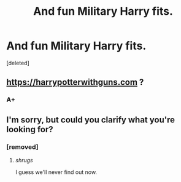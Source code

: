 #+TITLE: And fun Military Harry fits.

* And fun Military Harry fits.
:PROPERTIES:
:Score: 2
:DateUnix: 1603660279.0
:DateShort: 2020-Oct-26
:FlairText: Request
:END:
[deleted]


** [[https://harrypotterwithguns.com]] ?
:PROPERTIES:
:Author: gwa_is_amazing
:Score: 3
:DateUnix: 1603668201.0
:DateShort: 2020-Oct-26
:END:

*** A+
:PROPERTIES:
:Author: Welfycat
:Score: 2
:DateUnix: 1603672371.0
:DateShort: 2020-Oct-26
:END:


** I'm sorry, but could you clarify what you're looking for?
:PROPERTIES:
:Author: Avalon1632
:Score: 2
:DateUnix: 1603660456.0
:DateShort: 2020-Oct-26
:END:

*** [removed]
:PROPERTIES:
:Score: 1
:DateUnix: 1603662358.0
:DateShort: 2020-Oct-26
:END:

**** /shrugs/

I guess we'll never find out now.
:PROPERTIES:
:Author: Avalon1632
:Score: 2
:DateUnix: 1603712314.0
:DateShort: 2020-Oct-26
:END:
